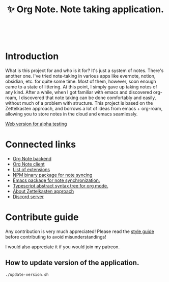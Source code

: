 :PROPERTIES:
:ID: orgnote
:END:

#+html: <div align='center'>
#+html: <img src='./images/image.png' width='256px' height='256px'>
#+html: </div>
#+html: &nbsp;

#+TITLE: ✨ Org Note. Note taking application.

#+html: <div align='center'>
#+html: <span class='badge-buymeacoffee'>
#+html: <a href='https://www.paypal.me/darkawower' title='Paypal' target='_blank'><img src='https://img.shields.io/badge/paypal-donate-blue.svg' alt='Buy Me A Coffee donate button' /></a>
#+html: </span>
#+html: <span class='badge-patreon'>
#+html: <a href='https://patreon.com/artawower' target='_blank' title='Donate to this project using Patreon'><img src='https://img.shields.io/badge/patreon-donate-orange.svg' alt='Patreon donate button' /></a>
#+html: </span>
#+html: <a href='https://wakatime.com/badge/github/Artawower/orgnote'><img src='https://wakatime.com/badge/github/Artawower/orgnote.svg' alt='wakatime'></a>
#+html: </div>


* Introduction

What is this project for and who is it for? It's just a system of notes. There's another one. I've tried note-taking in various apps like evernote, notion, obsidian, etc. for quite some time.
Most of them, however, soon enough came to a state of littering. At this point, I simply gave up taking notes of any kind.
After a while, when I got familiar with emacs and discovered org-roam, I discovered that note taking can be done comfortably and easily, without much of a problem with structure.
This project is based on the Zettelkasten approach, and borrows a lot of ideas from emacs + org-roam, allowing you to store notes in the cloud and emacs seamlessly.

[[https://org-note.com][Web version for alpha testing]]

* Connected links
- [[https://github.com/Artawower/orgnote-backend][Org Note backend]] 
- [[https://github.com/Artawower/orgnote-client][Org Note client]]
- [[./EXTENSIONS.org][List of extensions]] 
- [[https://github.com/Artawower/orgnote-publisher][NPM binary package for note syncing]]
- [[https://github.com/Artawower/orgnote.el][Emacs package for note synchronization.]] 
- [[https://github.com/Artawower/org-mode-ast][Typescript abstract syntax tree for org mode.]] 
- [[https://en.wikipedia.org/wiki/Zettelkasten][About Zettelkasten approach]] 
- [[https://discord.gg/SFpUb2vSDm][Discord server]] 


* Contribute guide
Any contribution is very much appreciated! Please read the [[./CONTRIBUTE.org][style guide]] before contributing to avoid misunderstandings!

I would also appreciate it if you would join my patreon.


** How to update version of the application.
#+BEGIN_SRC bash
./update-version.sh
#+END_SRC
